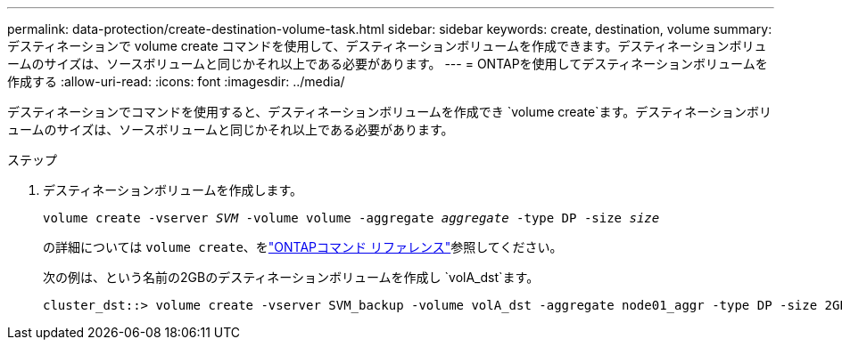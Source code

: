 ---
permalink: data-protection/create-destination-volume-task.html 
sidebar: sidebar 
keywords: create, destination, volume 
summary: デスティネーションで volume create コマンドを使用して、デスティネーションボリュームを作成できます。デスティネーションボリュームのサイズは、ソースボリュームと同じかそれ以上である必要があります。 
---
= ONTAPを使用してデスティネーションボリュームを作成する
:allow-uri-read: 
:icons: font
:imagesdir: ../media/


[role="lead"]
デスティネーションでコマンドを使用すると、デスティネーションボリュームを作成でき `volume create`ます。デスティネーションボリュームのサイズは、ソースボリュームと同じかそれ以上である必要があります。

.ステップ
. デスティネーションボリュームを作成します。
+
`volume create -vserver _SVM_ -volume volume -aggregate _aggregate_ -type DP -size _size_`

+
の詳細については `volume create`、をlink:https://docs.netapp.com/us-en/ontap-cli/volume-create.html["ONTAPコマンド リファレンス"^]参照してください。

+
次の例は、という名前の2GBのデスティネーションボリュームを作成し `volA_dst`ます。

+
[listing]
----
cluster_dst::> volume create -vserver SVM_backup -volume volA_dst -aggregate node01_aggr -type DP -size 2GB
----

